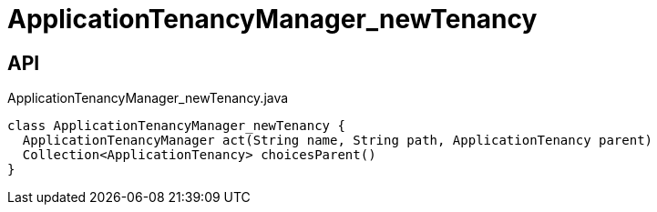= ApplicationTenancyManager_newTenancy
:Notice: Licensed to the Apache Software Foundation (ASF) under one or more contributor license agreements. See the NOTICE file distributed with this work for additional information regarding copyright ownership. The ASF licenses this file to you under the Apache License, Version 2.0 (the "License"); you may not use this file except in compliance with the License. You may obtain a copy of the License at. http://www.apache.org/licenses/LICENSE-2.0 . Unless required by applicable law or agreed to in writing, software distributed under the License is distributed on an "AS IS" BASIS, WITHOUT WARRANTIES OR  CONDITIONS OF ANY KIND, either express or implied. See the License for the specific language governing permissions and limitations under the License.

== API

[source,java]
.ApplicationTenancyManager_newTenancy.java
----
class ApplicationTenancyManager_newTenancy {
  ApplicationTenancyManager act(String name, String path, ApplicationTenancy parent)
  Collection<ApplicationTenancy> choicesParent()
}
----

